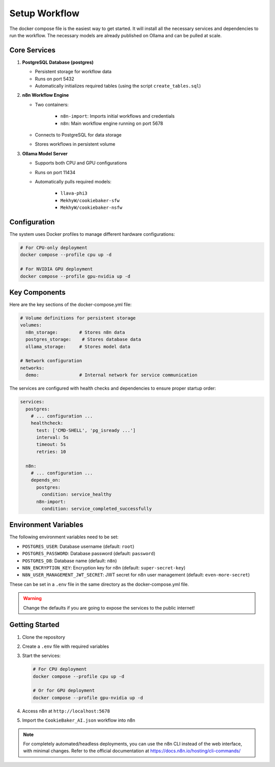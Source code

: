 Setup Workflow
==============

The docker compose file is the easiest way to get started. It will install all the necessary services and dependencies to run the workflow. The necessary models are already published on Ollama and can be pulled at scale.

Core Services
--------------

1. **PostgreSQL Database (postgres)**

   - Persistent storage for workflow data

   - Runs on port 5432

   - Automatically initializes required tables (using the script ``create_tables.sql``)

2. **n8n Workflow Engine**

   - Two containers:

        - ``n8n-import``: Imports initial workflows and credentials
        - ``n8n``: Main workflow engine running on port 5678

   - Connects to PostgreSQL for data storage
   - Stores workflows in persistent volume

3. **Ollama Model Server**

   - Supports both CPU and GPU configurations

   - Runs on port 11434

   - Automatically pulls required models:

        - ``llava-phi3``
        - ``MekhyW/cookiebaker-sfw``
        - ``MekhyW/cookiebaker-nsfw``

Configuration
--------------

The system uses Docker profiles to manage different hardware configurations:

.. code-block:: bash

    # For CPU-only deployment
    docker compose --profile cpu up -d

    # For NVIDIA GPU deployment
    docker compose --profile gpu-nvidia up -d

Key Components
---------------

Here are the key sections of the docker-compose.yml file:

.. code-block:: yaml

    # Volume definitions for persistent storage
    volumes:
      n8n_storage:        # Stores n8n data
      postgres_storage:    # Stores database data
      ollama_storage:     # Stores model data

    # Network configuration
    networks:
      demo:               # Internal network for service communication

The services are configured with health checks and dependencies to ensure proper startup order:

.. code-block:: yaml

    services:
      postgres:
        # ... configuration ...
        healthcheck:
          test: ['CMD-SHELL', 'pg_isready ...']
          interval: 5s
          timeout: 5s
          retries: 10

      n8n:
        # ... configuration ...
        depends_on:
          postgres:
            condition: service_healthy
          n8n-import:
            condition: service_completed_successfully

Environment Variables
----------------------

The following environment variables need to be set:

- ``POSTGRES_USER``: Database username (default: ``root``)

- ``POSTGRES_PASSWORD``: Database password (default: ``password``)

- ``POSTGRES_DB``: Database name (default: ``n8n``)

- ``N8N_ENCRYPTION_KEY``: Encryption key for n8n (default: ``super-secret-key``)

- ``N8N_USER_MANAGEMENT_JWT_SECRET``: JWT secret for n8n user management (default: ``even-more-secret``)

These can be set in a ``.env`` file in the same directory as the docker-compose.yml file. 

.. warning::
   Change the defaults if you are going to expose the services to the public internet!

Getting Started
----------------

1. Clone the repository
2. Create a ``.env`` file with required variables
3. Start the services:

   .. code-block:: bash

       # For CPU deployment
       docker compose --profile cpu up -d

       # Or for GPU deployment
       docker compose --profile gpu-nvidia up -d

4. Access n8n at ``http://localhost:5678``
5. Import the ``CookieBaker_AI.json`` workflow into n8n

.. note::
   For completely automated/headless deployments, you can use the n8n CLI instead of the web interface, with minimal changes. Refer to the official documentation at https://docs.n8n.io/hosting/cli-commands/

